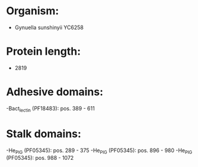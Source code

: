 * Organism:
- Gynuella sunshinyii YC6258
* Protein length:
- 2819
* Adhesive domains:
-Bact_lectin (PF18483): pos. 389 - 611
* Stalk domains:
-He_PIG (PF05345): pos. 289 - 375
-He_PIG (PF05345): pos. 896 - 980
-He_PIG (PF05345): pos. 988 - 1072

